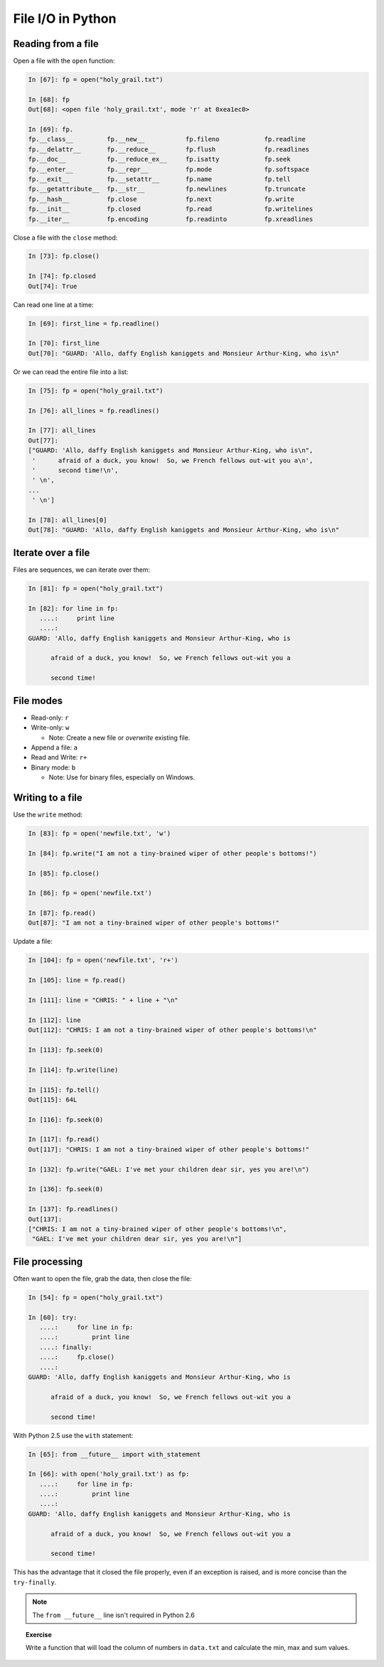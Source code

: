 ==============================================
File I/O in Python
==============================================

Reading from a file
-------------------

Open a file with the ``open`` function:

.. sourcecode:: ipython

    In [67]: fp = open("holy_grail.txt")

    In [68]: fp
    Out[68]: <open file 'holy_grail.txt', mode 'r' at 0xea1ec0>

    In [69]: fp.
    fp.__class__         fp.__new__           fp.fileno            fp.readline
    fp.__delattr__       fp.__reduce__        fp.flush             fp.readlines
    fp.__doc__           fp.__reduce_ex__     fp.isatty            fp.seek
    fp.__enter__         fp.__repr__          fp.mode              fp.softspace
    fp.__exit__          fp.__setattr__       fp.name              fp.tell
    fp.__getattribute__  fp.__str__           fp.newlines          fp.truncate
    fp.__hash__          fp.close             fp.next              fp.write
    fp.__init__          fp.closed            fp.read              fp.writelines
    fp.__iter__          fp.encoding          fp.readinto          fp.xreadlines

Close a file with the ``close`` method:

.. sourcecode:: ipython

    In [73]: fp.close()

    In [74]: fp.closed
    Out[74]: True

Can read one line at a time:

.. sourcecode:: ipython

    In [69]: first_line = fp.readline()

    In [70]: first_line
    Out[70]: "GUARD: 'Allo, daffy English kaniggets and Monsieur Arthur-King, who is\n"

Or we can read the entire file into a list:

.. sourcecode:: ipython

    In [75]: fp = open("holy_grail.txt")

    In [76]: all_lines = fp.readlines()

    In [77]: all_lines
    Out[77]: 
    ["GUARD: 'Allo, daffy English kaniggets and Monsieur Arthur-King, who is\n",
     '      afraid of a duck, you know!  So, we French fellows out-wit you a\n',
     '      second time!\n',
     ' \n',
    ...
     ' \n']

    In [78]: all_lines[0]
    Out[78]: "GUARD: 'Allo, daffy English kaniggets and Monsieur Arthur-King, who is\n"

Iterate over a file
-------------------

Files are sequences, we can iterate over them:

.. sourcecode:: ipython

    In [81]: fp = open("holy_grail.txt")

    In [82]: for line in fp:
       ....:     print line
       ....: 
    GUARD: 'Allo, daffy English kaniggets and Monsieur Arthur-King, who is

          afraid of a duck, you know!  So, we French fellows out-wit you a

          second time!


File modes
----------

* Read-only: ``r``
* Write-only: ``w``

  * Note: Create a new file or *overwrite* existing file.

* Append a file: ``a``
* Read and Write: ``r+``
* Binary mode: ``b``

  * Note: Use for binary files, especially on Windows.

Writing to a file
-----------------

Use the ``write`` method:

.. sourcecode:: ipython

    In [83]: fp = open('newfile.txt', 'w')

    In [84]: fp.write("I am not a tiny-brained wiper of other people's bottoms!")

    In [85]: fp.close()

    In [86]: fp = open('newfile.txt')

    In [87]: fp.read()
    Out[87]: "I am not a tiny-brained wiper of other people's bottoms!"

Update a file:

.. sourcecode:: ipython

    In [104]: fp = open('newfile.txt', 'r+')

    In [105]: line = fp.read()

    In [111]: line = "CHRIS: " + line + "\n"

    In [112]: line
    Out[112]: "CHRIS: I am not a tiny-brained wiper of other people's bottoms!\n"

    In [113]: fp.seek(0)

    In [114]: fp.write(line)

    In [115]: fp.tell()
    Out[115]: 64L

    In [116]: fp.seek(0)

    In [117]: fp.read()
    Out[117]: "CHRIS: I am not a tiny-brained wiper of other people's bottoms!"

    In [132]: fp.write("GAEL: I've met your children dear sir, yes you are!\n")

    In [136]: fp.seek(0)

    In [137]: fp.readlines()
    Out[137]: 
    ["CHRIS: I am not a tiny-brained wiper of other people's bottoms!\n",
     "GAEL: I've met your children dear sir, yes you are!\n"]

File processing
---------------

Often want to open the file, grab the data, then close the file:

.. sourcecode:: ipython

    In [54]: fp = open("holy_grail.txt")

    In [60]: try:
       ....:     for line in fp:
       ....:         print line
       ....: finally:
       ....:     fp.close()
       ....: 
    GUARD: 'Allo, daffy English kaniggets and Monsieur Arthur-King, who is

          afraid of a duck, you know!  So, we French fellows out-wit you a

          second time!

With Python 2.5 use the ``with`` statement:

.. sourcecode:: ipython

    In [65]: from __future__ import with_statement 

    In [66]: with open('holy_grail.txt') as fp:
       ....:     for line in fp:
       ....:         print line
       ....: 
    GUARD: 'Allo, daffy English kaniggets and Monsieur Arthur-King, who is

          afraid of a duck, you know!  So, we French fellows out-wit you a

          second time!

This has the advantage that it closed the file properly, even if an
exception is raised, and is more concise than the ``try-finally``.

.. note::

   The ``from __future__`` line isn't required in Python 2.6


.. topic:: Exercise

   Write a function that will load the column of numbers in
   ``data.txt`` and calculate the min, max and sum values.

